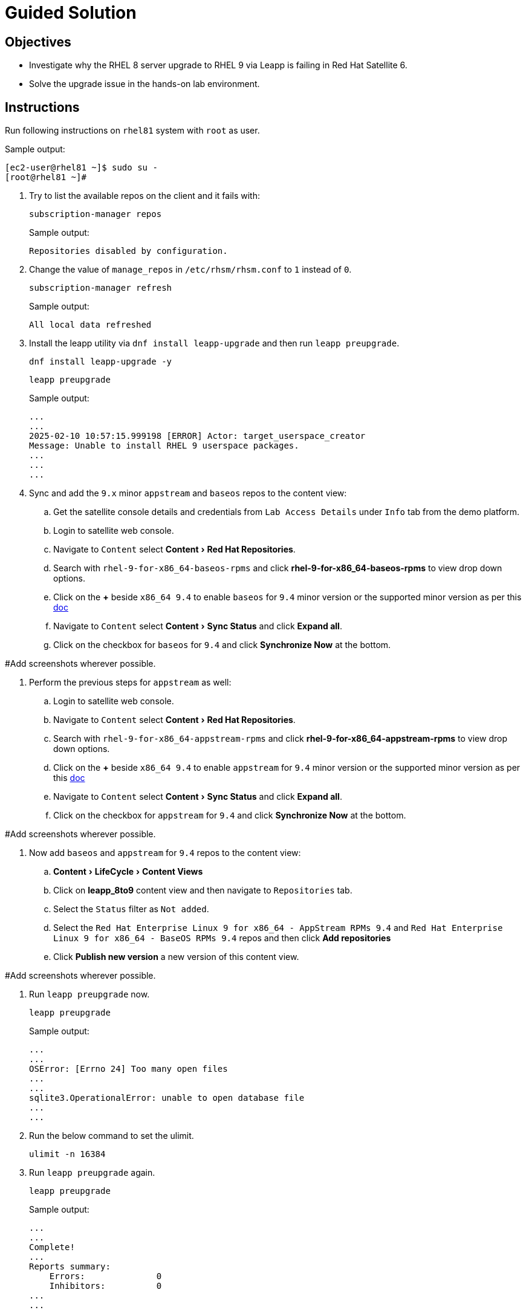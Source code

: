 = Guided Solution
:experimental:

== Objectives

* Investigate why the RHEL 8 server upgrade to RHEL 9 via Leapp is failing in Red Hat Satellite 6.
* Solve the upgrade issue in the hands-on lab environment.

== Instructions

Run following instructions on `rhel81` system with `root` as user.

.Sample output:
----
[ec2-user@rhel81 ~]$ sudo su -
[root@rhel81 ~]#
----

. Try to list the available repos on the client and it fails with:
+
[source,bash,role=execute]
----
subscription-manager repos
----
+
.Sample output:
----
Repositories disabled by configuration.
----

. Change the value of `manage_repos` in `/etc/rhsm/rhsm.conf` to `1` instead of `0`.
+
[source,bash,role=execute]
----
subscription-manager refresh
----
+
.Sample output:
----
All local data refreshed
----

. Install the leapp utility via `dnf install leapp-upgrade` and then run `leapp preupgrade`.
+
[source,bash,role=execute]
----
dnf install leapp-upgrade -y
----
+
[source,bash,role=execute]
----
leapp preupgrade
----
+
.Sample output:
----
...
...
2025-02-10 10:57:15.999198 [ERROR] Actor: target_userspace_creator
Message: Unable to install RHEL 9 userspace packages.
...
...
...
----

. Sync and add the `9.x` minor `appstream` and `baseos` repos to the content view:
.. Get the satellite console details and credentials from `Lab Access Details` under `Info` tab from the demo platform.
.. Login to satellite web console.
.. Navigate to `Content` select menu:Content[Red Hat Repositories].
.. Search with `rhel-9-for-x86_64-baseos-rpms` and click btn:[rhel-9-for-x86_64-baseos-rpms] to view drop down options.
.. Click on the btn:[+] beside `x86_64 9.4` to enable `baseos` for `9.4` minor version or the supported minor version as per this https://docs.redhat.com/en/documentation/red_hat_enterprise_linux/9/html-single/upgrading_from_rhel_8_to_rhel_9/index#con_supported-upgrade-paths_upgrading-from-rhel-8-to-rhel-9[doc,window=_blank]
.. Navigate to `Content` select menu:Content[Sync Status] and click btn:[Expand all].
.. Click on the checkbox for `baseos` for `9.4` and click btn:[Synchronize Now] at the bottom.

#Add screenshots wherever possible.

. Perform the previous steps for `appstream` as well:
.. Login to satellite web console.
.. Navigate to `Content` select menu:Content[Red Hat Repositories].
.. Search with `rhel-9-for-x86_64-appstream-rpms` and click btn:[rhel-9-for-x86_64-appstream-rpms] to view drop down options.
.. Click on the btn:[+] beside `x86_64 9.4` to enable `appstream` for `9.4` minor version or the supported minor version as per this https://docs.redhat.com/en/documentation/red_hat_enterprise_linux/9/html-single/upgrading_from_rhel_8_to_rhel_9/index#con_supported-upgrade-paths_upgrading-from-rhel-8-to-rhel-9[doc,window=_blank]
.. Navigate to `Content` select menu:Content[Sync Status] and click btn:[Expand all].
.. Click on the checkbox for `appstream` for `9.4` and click btn:[Synchronize Now] at the bottom.

#Add screenshots wherever possible.

. Now add `baseos` and `appstream` for `9.4` repos to the content view:
.. menu:Content[LifeCycle > Content Views]
.. Click on btn:[leapp_8to9] content view and then navigate to `Repositories` tab.
.. Select the `Status` filter as `Not added`.
.. Select the `Red Hat Enterprise Linux 9 for x86_64 - AppStream RPMs 9.4` and `Red Hat Enterprise Linux 9 for x86_64 - BaseOS RPMs 9.4` repos and then click btn:[Add repositories]
.. Click btn:[Publish new version] a new version of this content view.

#Add screenshots wherever possible.

. Run `leapp preupgrade` now.
+
[source,bash,role=execute]
----
leapp preupgrade
----
+
.Sample output:
----
...
...
OSError: [Errno 24] Too many open files
...
...
sqlite3.OperationalError: unable to open database file
...
...
----

. Run the below command to set the ulimit.
+
[source,bash,role=execute]
----
ulimit -n 16384
----

. Run `leapp preupgrade` again.
+
[source,bash,role=execute]
----
leapp preupgrade
----
+
.Sample output:
----
...
...
Complete!
...
Reports summary:
    Errors:              0
    Inhibitors:          0
...
...
----

. Once the `leapp preupgrade` completes with `0` errors and `0` inhibitors , run the `leapp upgrade`
+
[source,bash,role=execute]
----
leapp upgrade
----
+
.Sample output:
----
...
...
file /usr/lib64/engines-3/afalg.so from install of openssl-libs-1:3.0.7-28.el9_4.x86_64 conflicts with file from package openssl3-libs-3.2.2-2.1.el8.x86_64
...
...
----

. The `openssl3-libs-3.2.2-2.1.el8.x86_64` rpm is installed from EPEL repo and hence needs to be removed to fix this error.
+
[source,bash,role=execute]
----
yum remove openssl3-libs-3.2.2-2.1.el8.x86_64 -y
----

. Run the `leapp upgrade` again.
+
[source,bash,role=execute]
----
leapp upgrade
----
+
.Sample output:
----
...
...

Complete!
====> * add_upgrade_boot_entry
        Add new boot entry for Leapp provided initramfs.
A reboot is required to continue. Please reboot your system.
...
...
----

. Once `leapp upgrade` is successful and it prompts for reboot; reboot the system and confirm that the server is now booted with RHEL 9 kernel.
+
[NOTE]
This will take FIXME time to reflect the changes.
